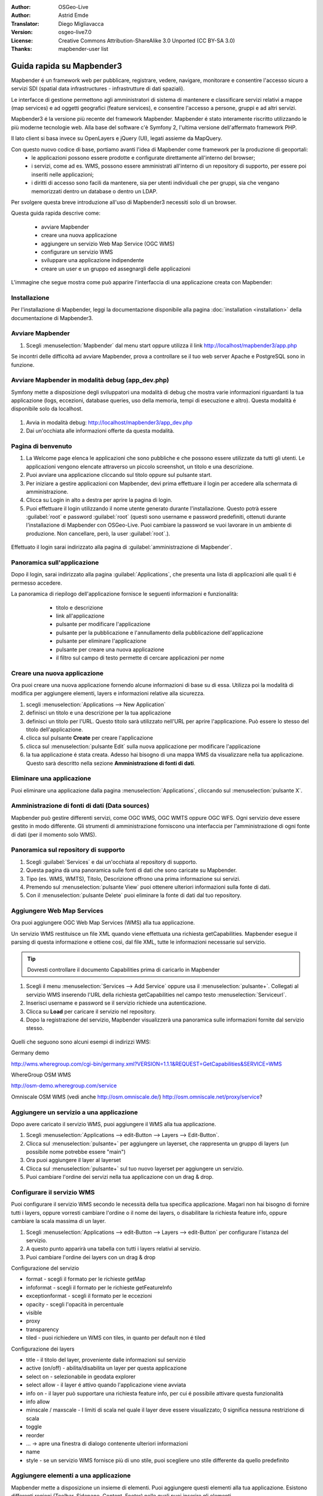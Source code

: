 :Author: OSGeo-Live
:Author: Astrid Emde
:Translator: Diego Migliavacca
:Version: osgeo-live7.0
:License: Creative Commons Attribution-ShareAlike 3.0 Unported  (CC BY-SA 3.0)
:Thanks: mapbender-user list

.. image:: ../../images/project_logos/logo-Mapbender.png
  :scale: 100 %
  :alt: project logo
  :align: right

********************************************************************************
Guida rapida su Mapbender3
********************************************************************************

Mapbender é un framework web per pubblicare, registrare, vedere, navigare, monitorare e consentire l'accesso sicuro a servizi SDI (spatial data infrastructures - infrastrutture di dati spaziali). 

Le interfacce di gestione permettono agli amministratori di sistema di mantenere e classificare servizi relativi a mappe (map services) e ad oggetti geografici (feature services), e consentire l'accesso a persone, gruppi e ad altri servizi.

Mapbender3 é la versione più recente del framework Mapbender. Mapbender é stato interamente riscritto utilizzando le più moderne tecnologie web. Alla base del software c'è Symfony 2, l'ultima versione dell'affermato framework PHP.

Il lato client si basa invece su OpenLayers e jQuery (UI), legati assieme da MapQuery.

Con questo nuovo codice di base, portiamo avanti l'idea di Mapbender come framework per la produzione di geoportali:
	* le applicazioni possono essere prodotte e configurate direttamente all'interno del browser;
	* i servizi, come ad es. WMS, possono essere amministrati all'interno di un repository di supporto, per essere poi inseriti nelle applicazioni;
	* i diritti di accesso sono facili da mantenere, sia per utenti individuali che per gruppi, sia che vengano memorizzati dentro un database o dentro un LDAP.


Per svolgere questa breve introduzione all'uso di Mapbender3 necessiti solo di un browser.

Questa guida rapida descrive come:

	* avviare Mapbender
	* creare una nuova applicazione
	* aggiungere un servizio Web Map Service (OGC WMS)
	* configurare un servizio WMS
	* sviluppare una applicazione indipendente
	* creare un user e un gruppo ed assegnargli delle applicazioni

L'immagine che segue mostra come può apparire l'interfaccia di una applicazione creata con Mapbender:

  .. image:: ../../images/screenshots/800x600/mapbender3_basic_application.png
     :scale: 80


Installazione
================================================================================
Per l'installazione di Mapbender, leggi la documentazione disponibile alla pagina :doc:`installation <installation>` della documentazione di Mapbender3.


Avviare Mapbender
================================================================================

#. Scegli  :menuselection:`Mapbender` dal menu start oppure utilizza il link http://localhost/mapbender3/app.php


Se incontri delle difficoltà ad avviare Mapbender, prova a controllare se il tuo web server Apache e PostgreSQL sono in funzione.


Avviare Mapbender in modalità debug (app_dev.php)
================================================================================
Symfony mette a disposizione degli sviluppatori una modalità di debug che mostra varie informazioni riguardanti la tua applicazione (logs, eccezioni, database queries, uso della memoria, tempi di esecuzione e altro). Questa modalità é disponibile solo da localhost.

  .. image:: ../../images/screenshots/800x600/mapbender3_app_dev.png
     :scale: 80


#. Avvia in modalità debug: http://localhost/mapbender3/app_dev.php

#. Dai un'occhiata alle informazioni offerte da questa modalità.


  .. image:: ../../images/screenshots/800x600/mapbender3_symfony_profiler.png
     :scale: 80


Pagina di benvenuto
================================================================================

#. La Welcome page elenca le applicazioni che sono pubbliche e che possono essere utilizzate da tutti gli utenti. Le applicazioni vengono elencate attraverso un piccolo screenshot, un titolo e una descrizione.

#. Puoi avviare una applicazione cliccando sul titolo oppure sul pulsante start.

#. Per iniziare a gestire applicazioni con Mapbender, devi prima effettuare il login per accedere alla schermata di amministrazione.

#. Clicca su Login in alto a destra per aprire la pagina di login.

#. Puoi effettuare il login utilizzando il nome utente generato durante l'installazione. Questo potrà essere :guilabel:`root` e password :guilabel:`root` (questi sono username e password predefiniti, ottenuti durante l'installazione di Mapbender con OSGeo-Live. Puoi cambiare la password se vuoi lavorare in un ambiente di produzione. Non cancellare, però, la user :guilabel:`root`.).
  
  .. image:: ../../images/screenshots/800x600/mapbender3_welcome.png
     :scale: 80


Effettuato il login sarai indirizzato alla pagina di :guilabel:`amministrazione di Mapbender`.



Panoramica sull'applicazione
================================================================================
Dopo il login, sarai indirizzato alla pagina :guilabel:`Applications`, che presenta una lista di applicazioni alle quali ti é permesso accedere.

La panoramica di riepilogo dell'applicazione fornisce le seguenti informazioni e funzionalità:

	* titolo e descrizione
 	* link all'applicazione
 	* pulsante per modificare l'applicazione
 	* pulsante per la pubblicazione e l'annullamento della pubblicazione dell'applicazione
 	* pulsante per eliminare l'applicazione
 	* pulsante per creare una nuova applicazione
 	* il filtro sul campo di testo permette di cercare applicazioni per nome

  .. NON ANCORA IMPLEMENTATO: In Mapbender hai a disposizione dei template di applicazioni, che puoi usare per creare le tue nuove applicazioni.

  .. image:: ../../images/screenshots/800x600/mapbender3_application_overview.png
     :scale: 80


Creare una nuova applicazione
================================================================================
Ora puoi creare una nuova applicazione fornendo alcune informazioni di base su di essa. Utilizza poi la modalità di modifica per aggiungere elementi, layers e informazioni relative alla sicurezza.

#. scegli :menuselection:`Applications --> New Application`

#. definisci un titolo e una descrizione per la tua applicazione

#. definisci un titolo per l'URL. Questo titolo sarà utilizzato nell'URL per aprire l'applicazione. Può essere lo stesso del titolo dell'applicazione.

#. clicca sul pulsante **Create** per creare l'applicazione

#. clicca sul :menuselection:`pulsante Edit` sulla nuova applicazione per modificare l'applicazione

#. la tua applicazione é stata creata. Adesso hai bisogno di una mappa WMS da visualizzare nella tua applicazione. Questo sarà descritto nella sezione **Amministrazione di fonti di dati**.

  .. image:: ../../images/screenshots/800x600/mapbender3_create_application.png
     :scale: 80

..
  NON ANCORA IMPLEMENTATO
  Copia o rinomina una applicazione
  ================================================================================
 Puoi anche creare una nuova applicazione facendo la copia di una applicazione esistente. Vai a :menuselection:`Application Management --> Rename/copy application`, scegli l'applicazione che vuoi copiare e definisci un nome per la nuova applicazione. Questa funzionalità non solo copia l'applicazione, ma copia anche i servizi relativi all'applicazione e gli utenti/gruppi (opzionale). Questo significa che la nuova applicazione avrà già dei map services, e gli utenti e i gruppi che hanno accesso all'applicazione copiata avranno accesso anche alla nuova applicazione.


Eliminare una applicazione
================================================================================
Puoi eliminare una applicazione dalla pagina :menuselection:`Applications`, cliccando sul :menuselection:`pulsante X`.

..
  NON ANCORA IMPLEMENTATO
  Esportare una applicazione
  ================================================================================
  Puoi esportare una applicazione come SQL attraverso :menuselection:`Applications --> Export  application (SQL)`. L'SQL contiene tutte le definizioni degli elementi dell'applicazione e può anche essere importato in un'altra installazione di Mapbender.

  .. tip:: L'esportazione di una applicazione non contiene le informazioni relative ai servizi e le informazioni riguardanti l'accesso di utenti e gruppi.


Amministrazione di fonti di dati (Data sources)
================================================================================
Mapbender può gestire differenti servizi, come OGC WMS, OGC WMTS oppure OGC WFS. Ogni servizio deve essere gestito in modo differente. Gli strumenti di amministrazione forniscono una interfaccia per l'amministrazione di ogni fonte di dati (per il momento solo WMS).


Panoramica sul repository di supporto
================================================================================

#. Scegli :guilabel:`Services` e dai un'occhiata al repository di supporto.

#. Questa pagina dà una panoramica sulle fonti di dati che sono caricate su Mapbender.

#. Tipo (es. WMS, WMTS), Titolo, Descrizione offrono una prima informazione sui servizi.

#. Premendo sul :menuselection:`pulsante View` puoi ottenere ulteriori informazioni sulla fonte di dati.

#. Con il :menuselection:`pulsante Delete` puoi eliminare la fonte di dati dal tuo repository.


Aggiungere Web Map Services
================================================================================
Ora puoi aggiungere OGC Web Map Services (WMS) alla tua applicazione.

Un servizio WMS restituisce un file XML quando viene effettuata una richiesta getCapabilities. Mapbender esegue il parsing di questa informazione e ottiene così, dal file XML, tutte le informazioni necessarie sul servizio.

.. tip:: Dovresti controllare il documento Capabilities prima di caricarlo in Mapbender

#. Scegli il menu :menuselection:`Services --> Add Service` oppure usa il :menuselection:`pulsante+`. Collegati al servizio WMS inserendo l'URL della richiesta getCapabilities nel campo testo :menuselection:`Serviceurl`. 

#. Inserisci username e password se il servizio richiede una autenticazione.

#. Clicca su **Load** per caricare il servizio nel repository.

#. Dopo la registrazione del servizio, Mapbender visualizzerà una panoramica sulle informazioni fornite dal servizio stesso.

  .. image:: ../../images/screenshots/800x600/mapbender3_wms_load.png
     :scale: 80


Quelli che seguono sono alcuni esempi di indirizzi WMS:

Germany demo 

http://wms.wheregroup.com/cgi-bin/germany.xml?VERSION=1.1.1&REQUEST=GetCapabilities&SERVICE=WMS 

WhereGroup OSM WMS

http://osm-demo.wheregroup.com/service

Omniscale OSM WMS (vedi anche http://osm.omniscale.de/)
http://osm.omniscale.net/proxy/service?
 

.. NON ANCORA IMPLEMENTATO
  .. tip:: Create a container application and upload every WMS just once to this container application. You can transfer the WMS from this container to other aplications. When you update the WMS the possible changes will appear in all applications that contain this WMS. You easily can copy a WMS from one to another application with the menu entry *Link WMS to application*.


Aggiungere un servizio a una applicazione
================================================================================
Dopo avere caricato il servizio WMS, puoi aggiungere il WMS alla tua applicazione.

#. Scegli :menuselection:`Applications --> edit-Button --> Layers --> Edit-Button`. 

#. Clicca sul :menuselection:`pulsante+` per aggiungere un layerset, che rappresenta un gruppo di layers (un possibile nome potrebbe essere "main")

#. Ora puoi aggiungere il layer al layerset

#. Clicca sul :menuselection:`pulsante+` sul tuo nuovo layerset per aggiungere un servizio.

#. Puoi cambiare l'ordine dei servizi nella tua applicazione con un drag & drop.
	
  .. image:: ../../images/screenshots/800x600/mapbender3_add_source_to_application.png
     :scale: 80

Configurare il servizio WMS
================================================================================
Puoi configurare il servizio WMS secondo le necessità della tua specifica applicazione. Magari non hai bisogno di fornire tutti i layers, oppure vorresti cambiare l'ordine o il nome dei layers, o disabilitare la richiesta feature info, oppure cambiare la scala massima di un layer.

#. Scegli :menuselection:`Applications --> edit-Button --> Layers --> edit-Button` per configurare l'istanza del servizio.

#. A questo punto apparirà una tabella con tutti i layers relativi al servizio.

#. Puoi cambiare l'ordine dei layers con un drag & drop

.. image:: ../../images/screenshots/800x600/mapbender3_wms_application_settings.png
  :scale: 80


Configurazione del servizio

* format - scegli il formato per le richieste getMap
* infoformat - scegli il formato per le richieste getFeatureInfo
* exceptionformat - scegli il formato per le eccezioni
* opacity - scegli l'opacità in percentuale
* visible
* proxy
* transparency
* tiled - puoi richiedere un WMS con tiles, in quanto per default non é tiled


Configurazione dei layers

* title - il titolo del layer, proveniente dalle informazioni sul servizio
* active (on/off) - abilita/disabilita un layer per questa applicazione
* select on - selezionabile in geodata explorer
* select allow - il layer é attivo quando l'applicazione viene avviata
* info on - il layer può supportare una richiesta feature info, per cui é possibile attivare questa funzionalità
* info allow 
* minscale / maxscale - I limiti di scala nel quale il layer deve essere visualizzato; 0 significa nessuna restrizione di scala
* toggle
* reorder
* ... -> apre una finestra di dialogo contenente ulteriori informazioni
* name
* style - se un servizio WMS fornisce più di uno stile, puoi scegliere uno stile differente da quello predefinito


Aggiungere elementi a una applicazione
================================================================================
Mapbender mette a disposizione un insieme di elementi. Puoi aggiungere questi elementi alla tua applicazione. Esistono differenti regioni (Toolbar, Sidepane, Content, Footer) nelle quali puoi inserire gli elementi.

  .. image:: ../../images/screenshots/800x600/mapbender3_application_add_element.png
     :scale: 80

#. Scegli :menuselection:`Applications --> edit-Button --> Layers --> Button+` per avere una panoramica sugli elementi forniti da Mapbender3.

#. Scegli un elemento dalla lista.

#. Puoi notare che ci sono differenti aree nella tua applicazione. Assicurati di aggiungere l'elemento a una regione che sia coerente con l'elemento.

#. Dai uno sguardo alla tua applicazione. Apri la tua applicazione da :menuselection:`Applications --> Applications Overview`

A questo punto dovresti avere un'idea di quanto sia semplice modificare una applicazione creata con Mapbender senza dover effettuare modifiche al codice.

  .. image:: ../../images/screenshots/800x600/mapbender3_application_elements.png
     :scale: 80

.. NON ANCORA IMPLEMENTATO 
 Quando selezioni un elemento, per esempio **map**, puoi vedere che l'elemento possiede un insieme di attributi. Questi sono attributi HTML. Definendo un elemento in Mapbender, definisci un elemento HTML. All'avvio della tua applicazione, Mapbender crea una pagina HTML partendo da tutti gli elementi definiti.

Alcuni degli elementi messi a disposizione da Mapbender3 sono:

* About Dialog
* Activity Indicator
* Button
* Coordinates Display
* Copyright
* Feature Info
* GPS-Position
* Legend
* Layertree - Table of Content
* Map
* Overview
* PrintClient
* Ruler Line/Area
* Scale Selector
* ScaleBar
* Search Router
* SRS Selector
* Spatial Reference System Selector (SRS Selector)
* Navigation Toolbar (Zoombar)
* WMS Loader

Puoi trovare informazioni dettagliate su ogni elemento nella documentazione riguardante `l'elemento MapbenderCoreBundle <http://doc.mapbender3.org/en/bundles/Mapbender/CoreBundle/index.html>`_.


Ora prova da solo
================================================================================

* aggiungi un elemento Map al contenuto della tua applicazione
* aggiungi un elemento Layertree al contenuto della tua applicazione
* aggiungi un pulsante che apre il Layertree nella parte superiore della tua applicazione
* aggiungi una Navigation Toolbar al contenuto
* aggiungi un elemento Copyright e modifica il testo al suo interno
* aggiungi un SRS Selector nel footer


Amministrazione di utenti e gruppi
================================================================================
L'accesso a Mapbender richiede una procedura di autenticazione. Solo le applicazioni pubbliche possono essere utilizzate da chiunque.

Ogni utente può avere il permesso di accedere a una oppure ad un insieme di applicazioni e servizi.

.. NOT IMPLEMENTED YET
  Non c'é differenza intrinseca tra ruoli come :guilabel:`guest`, :guilabel:`operator` o :guilabel:`administrator`. Il :guilabel:`role` di un utente dipende dalle funzionalità e dai servizi a cui l'utente ha accesso attraverso la sua applicazione.


Creare un profilo utente
================================================================================

#. Per creare un profilo utente clicca su :guilabel:`New User` oppure sul :menuselection:`pulsante+`.

#. Scegli un nome e una password per il tuo profilo utente. 

#. Fornisci un indirizzo email per l'utente.

#. Salva il tuo nuovo profilo utente.

.. image:: ../../images/screenshots/800x600/mapbender3_create_user.png
     :scale: 80 


Creare un gruppo di utenti
================================================================================
#. Crea un gruppo di utenti cliccando su :guilabel:`New Group`. 

#. Definisci un nome e una descrizione per il tuo gruppo.

#. Salva il tuo nuovo gruppo.


Assegnare utenti a un gruppo
================================================================================

#. Assegna utenti a un gruppo cliccando su :guilabel:`Users --> Groups`.

#. Scegli uno o più utenti da aggiungere al gruppo attraverso il tab :menuselection:`Users`.

#. Assegna un utente a un gruppo cliccando sul pulsante :menuselection:`Users --> Edit-Button--> Groups`.

  .. image:: ../../images/screenshots/800x600/mapbender3_assign_user_to_group.png
     :scale: 80
 

Ruoli
=====
Mapbender3 fornisce differenti ruoli per l'assegnazione a un gruppo.

* Può amministrare tutto (super admin) 
* Può amministrare utenti e gruppi
* Può amministrare applicazioni

Assegna ruoli a un utente attraverso il tab :menuselection:`Users --> Edit your User --> Security`.

  .. image:: ../../images/screenshots/800x600/mapbender3_roles.png
     :scale: 80 


Assegnare una applicazione a un Utente/Gruppo
================================================================================
#. Modifica la tua applicazione cliccando su :menuselection:`Application --> Edit-Button`.

#. Scegli :menuselection:`Security`

#. Stabilisci permessi come view edit delete operator master owner 

#. Assegna un utente/gruppo all'applicazione

#. Testa la tua configurazione!

#. Effettua il logout da Mapbender cliccando su :menuselection:`Logout`.

#. Effettua il login con il nuovo profilo utente

  .. image:: ../../images/screenshots/800x600/mapbender3_security.png
     :scale: 80


Altre cose da provare
================================================================================

Quelle che seguono sono altre prove che potresti effettuare:

#. Prova ad aggiungere alcuni servizi WMS alla tua applicazione. Prova a configurare i tuoi WMS.

#. Prova a creare una applicazione indipendente.


E poi?
================================================================================

Questo é solo il primo passo verso la piena conoscenza nell'uso di Mapbender. Ci sono molte altre funzionalità che puoi provare a utilizzare.

Mapbender Project home:

  http://mapbender.org

Mapbender3 Website:

  http://mapbender3.org/

Puoi trovare alcuni tutorials ai seguenti indirizzi:

  http://doc.mapbender3.org

  http://api.mapbender3.org

Collabora con il progetto:

  http://www.mapbender.org/Community
